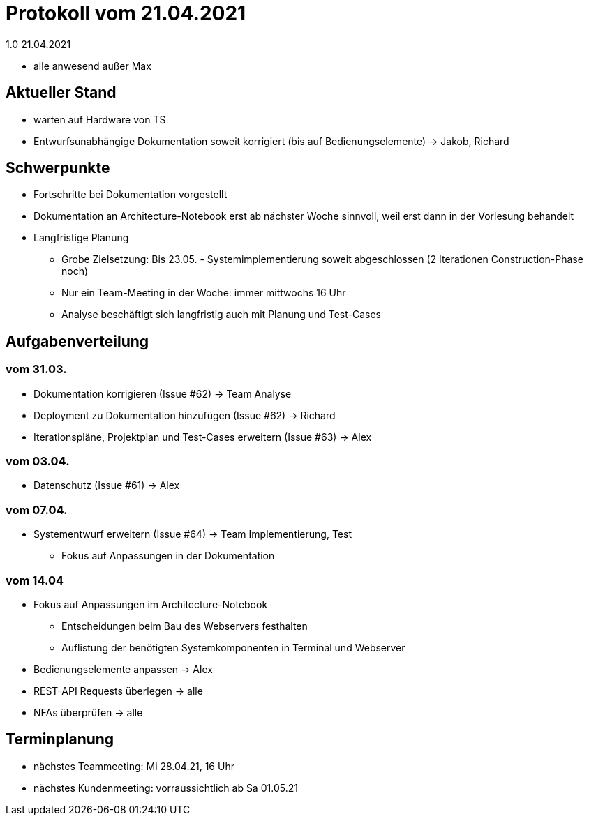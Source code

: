 = Protokoll vom 21.04.2021
1.0 21.04.2021

- alle anwesend außer Max  

== Aktueller Stand

- warten auf Hardware von TS
- Entwurfsunabhängige Dokumentation soweit korrigiert (bis auf Bedienungselemente) -> Jakob, Richard

== Schwerpunkte
- Fortschritte bei Dokumentation vorgestellt
- Dokumentation an Architecture-Notebook erst ab nächster Woche sinnvoll, weil erst dann in der Vorlesung behandelt
- Langfristige Planung
* Grobe Zielsetzung: Bis 23.05. - Systemimplementierung soweit abgeschlossen (2 Iterationen Construction-Phase noch)
* Nur ein Team-Meeting in der Woche: immer mittwochs 16 Uhr
* Analyse beschäftigt sich langfristig auch mit Planung und Test-Cases

== Aufgabenverteilung
=== vom 31.03.
- Dokumentation korrigieren (Issue #62) -> Team Analyse
- Deployment zu Dokumentation hinzufügen (Issue #62) -> Richard
- Iterationspläne, Projektplan und Test-Cases erweitern (Issue #63) -> Alex

=== vom 03.04.
- Datenschutz (Issue #61) -> Alex

=== vom 07.04.
- Systementwurf erweitern (Issue #64) -> Team Implementierung, Test
* Fokus auf Anpassungen in der Dokumentation

=== vom 14.04
- Fokus auf Anpassungen im Architecture-Notebook
* Entscheidungen beim Bau des Webservers festhalten
* Auflistung der benötigten Systemkomponenten in Terminal und Webserver
- Bedienungselemente anpassen -> Alex
- REST-API Requests überlegen -> alle
- NFAs überprüfen -> alle

== Terminplanung

- nächstes Teammeeting: Mi 28.04.21, 16 Uhr
- nächstes Kundenmeeting: vorraussichtlich ab Sa 01.05.21